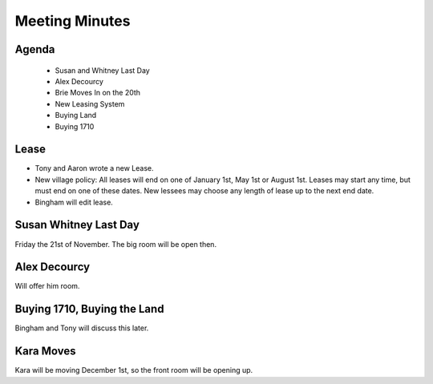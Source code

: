 Meeting Minutes
===============

Agenda
------

 - Susan and Whitney Last Day
 - Alex Decourcy 
 - Brie Moves In on the 20th
 - New Leasing System
 - Buying Land
 - Buying 1710 


Lease
-----

- Tony and Aaron wrote a new Lease.
- New village policy: All leases will end on one of January 1st, May 1st or
  August 1st.  Leases may start any time, but must end on one of these dates.
  New lessees may choose any length of lease up to the next end date.
- Bingham will edit lease.

Susan Whitney Last Day
----------------------

Friday the 21st of November.  The big room will be open then.

Alex Decourcy
-------------

Will offer him room.

Buying 1710, Buying the Land
----------------------------

Bingham and Tony will discuss this later.

Kara Moves
----------

Kara will be moving December 1st, so the front room will be opening up.

